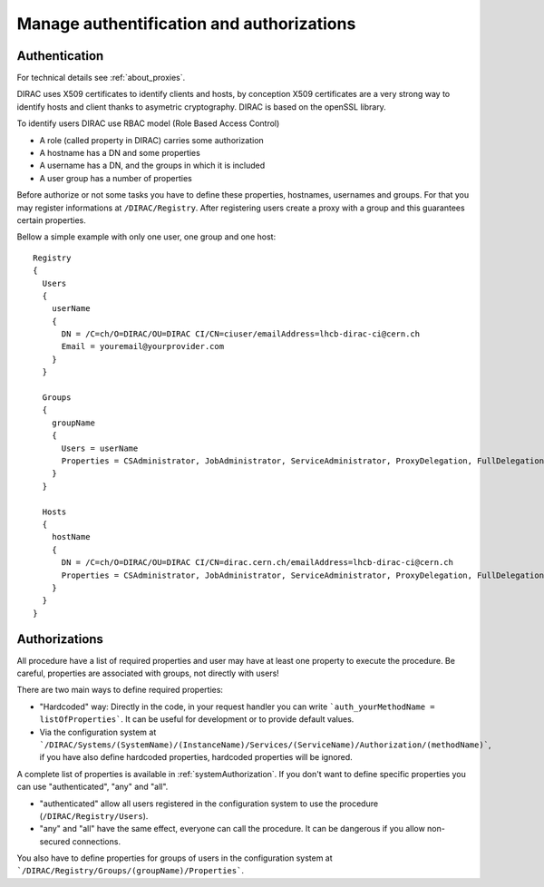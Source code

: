 .. _manageAuthNAndAuthZ:

Manage authentification and authorizations
==========================================

**************
Authentication
**************

For technical details see :ref:`about_proxies`.

DIRAC uses X509 certificates to identify clients and hosts, by conception X509 certificates are a very strong way to identify hosts and client thanks to asymetric cryptography. DIRAC is based on the openSSL library.

To identify users DIRAC use RBAC model (Role Based Access Control)

- A role (called property in DIRAC) carries some authorization
- A hostname has a DN and some properties
- A username has a DN, and the groups in which it is included
- A user group has a number of properties

Before authorize or not some tasks you have to define these properties, hostnames, usernames and groups. For that you may register informations at ``/DIRAC/Registry``. After registering users create a proxy with a group and this guarantees certain properties.

Bellow a simple example with only one user, one group and one host::

	Registry
	{
	  Users
	  {
	    userName
	    {
	      DN = /C=ch/O=DIRAC/OU=DIRAC CI/CN=ciuser/emailAddress=lhcb-dirac-ci@cern.ch
	      Email = youremail@yourprovider.com
	    }
	  }

	  Groups
	  {
	    groupName
	    {
	      Users = userName
	      Properties = CSAdministrator, JobAdministrator, ServiceAdministrator, ProxyDelegation, FullDelegation
	    }
	  }

	  Hosts
	  {
	    hostName
	    {
	      DN = /C=ch/O=DIRAC/OU=DIRAC CI/CN=dirac.cern.ch/emailAddress=lhcb-dirac-ci@cern.ch
	      Properties = CSAdministrator, JobAdministrator, ServiceAdministrator, ProxyDelegation, FullDelegation
	    }
	  }
	}



**************
Authorizations
**************


All procedure have a list of required properties and user may have at least one property to execute the procedure. Be careful, properties are associated with groups, not directly with users!


There are two main ways to define required properties:

- "Hardcoded" way: Directly in the code, in your request handler you can write ```auth_yourMethodName = listOfProperties```. It can be useful for development or to provide default values.
- Via the configuration system at ```/DIRAC/Systems/(SystemName)/(InstanceName)/Services/(ServiceName)/Authorization/(methodName)```, if you have also define hardcoded properties, hardcoded properties will be ignored.

A complete list of properties is available in :ref:`systemAuthorization`.
If you don't want to define specific properties you can use "authenticated", "any" and "all".

- "authenticated" allow all users registered in the configuration system to use the procedure (``/DIRAC/Registry/Users``).
- "any" and "all" have the same effect, everyone can call the procedure. It can be dangerous if you allow non-secured connections.

You also have to define properties for groups of users in the configuration system at ```/DIRAC/Registry/Groups/(groupName)/Properties```.
